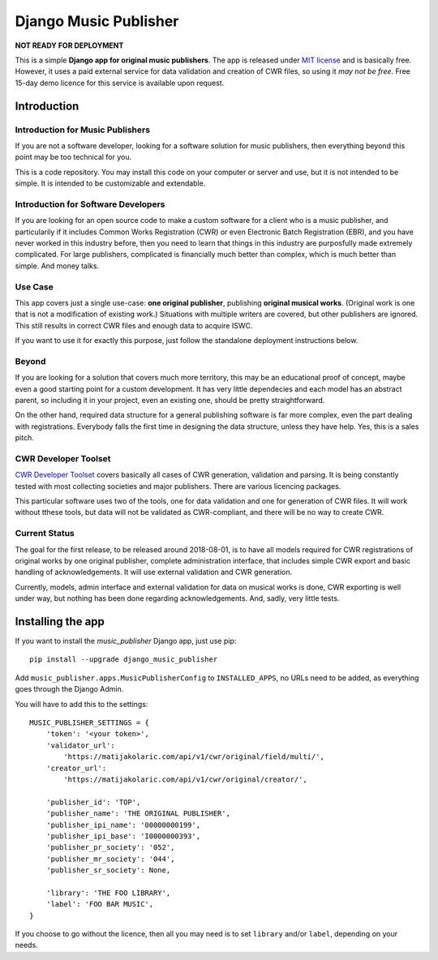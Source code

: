 Django Music Publisher
*******************************************************************************

**NOT READY FOR DEPLOYMENT**

This is a simple **Django app for original music publishers**. The app is 
released under `MIT license <LICENSE>`_ and is basically free. However, it uses
a paid external service for data validation and creation of CWR files, so using
it *may not be free*. Free 15-day demo licence for this service is available 
upon request. 

Introduction
===============================================================================

Introduction for Music Publishers
+++++++++++++++++++++++++++++++++++++++++++++++++++++++++++++++++++++++++++++++

If you are not a software developer, looking for a software solution for music
publishers, then everything beyond this point may be too technical for you.

This is a code repository. You may install this code on your computer or server
and use, but it is not intended to be simple. It is intended to be customizable
and extendable.

Introduction for Software Developers
+++++++++++++++++++++++++++++++++++++++++++++++++++++++++++++++++++++++++++++++

If you are looking for an open source code to make a custom software for a 
client who is a music publisher, and particularily if it includes Common Works
Registration (CWR) or even Electronic Batch Registration (EBR), and you have
never worked in this industry before, then you need to learn that things in 
this industry are purposfully made extremely complicated. For large publishers,
complicated is financially much better than complex, which is much better than
simple. And money talks.

Use Case
+++++++++++++++++++++++++++++++++++++++++++++++++++++++++++++++++++++++++++++++

This app covers just a single use-case:
**one original publisher**, publishing **original musical works**.
(Original work is one that is not a modification of existing work.)
Situations with multiple writers are covered, but other publishers are ignored.
This still results in correct CWR files and enough data to acquire ISWC.

If you want to use it for exactly this purpose, just follow the standalone 
deployment instructions below.

Beyond
+++++++++++++++++++++++++++++++++++++++++++++++++++++++++++++++++++++++++++++++

If you are looking for a solution that covers much more territory, this may be 
an educational proof of concept, maybe even a good starting point for a custom 
development. It has very little dependecies and each model has an abstract 
parent, so including it in your project, even an existing one, should be pretty 
straightforward.

On the other hand, required data structure for a general publishing software is 
far more complex, even the part dealing with registrations. Everybody falls the
first time in designing the data structure, unless they have help. Yes, this is
a sales pitch.

CWR Developer Toolset
+++++++++++++++++++++++++++++++++++++++++++++++++++++++++++++++++++++++++++++++

`CWR Developer Toolset <https://matijakolaric.com/development/cwr-toolset/>`_
covers basically all cases of CWR generation, validation and parsing. It is 
being constantly tested with most collecting societies and major publishers. 
There are various licencing packages.

This particular software uses two of the tools, one for data validation and one
for generation of CWR files. It will work without tthese tools, but data will
not be validated as CWR-compliant, and there will be no way to create CWR.

Current Status
+++++++++++++++++++++++++++++++++++++++++++++++++++++++++++++++++++++++++++++++

The goal for the first release, to be released around 2018-08-01, is to have
all models required for CWR registrations of original works by one original
publisher, complete administration interface, that includes simple CWR export
and basic handling of acknowledgements. It will use external validation and CWR 
generation. 

Currently, models, admin interface and external validation for data on musical 
works is done, CWR exporting is well under way, but nothing has been done 
regarding acknowledgements. And, sadly, very little tests.

Installing the app
===============================================================================

If you want to install the `music_publisher` Django app, just use pip::

    pip install --upgrade django_music_publisher

Add ``music_publisher.apps.MusicPublisherConfig`` to ``INSTALLED_APPS``, no 
URLs need to be added, as everything goes through the Django Admin.

You will have to add this to the settings::

	MUSIC_PUBLISHER_SETTINGS = {
	    'token': '<your token>',
	    'validator_url':
	        'https://matijakolaric.com/api/v1/cwr/original/field/multi/',
	    'creator_url':
	        'https://matijakolaric.com/api/v1/cwr/original/creator/',

	    'publisher_id': 'TOP',
	    'publisher_name': 'THE ORIGINAL PUBLISHER',
	    'publisher_ipi_name': '00000000199',
	    'publisher_ipi_base': 'I0000000393',
	    'publisher_pr_society': '052',
	    'publisher_mr_society': '044',
	    'publisher_sr_society': None,

	    'library': 'THE FOO LIBRARY',
	    'label': 'FOO BAR MUSIC',
	}

If you choose to go without the licence, then all you may need is to set
``library`` and/or ``label``, depending on your needs.

